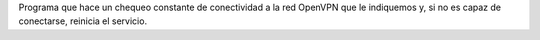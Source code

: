 Programa que hace un chequeo constante de conectividad a la red OpenVPN que le indiquemos y, si no es capaz de conectarse, reinicia el servicio.


